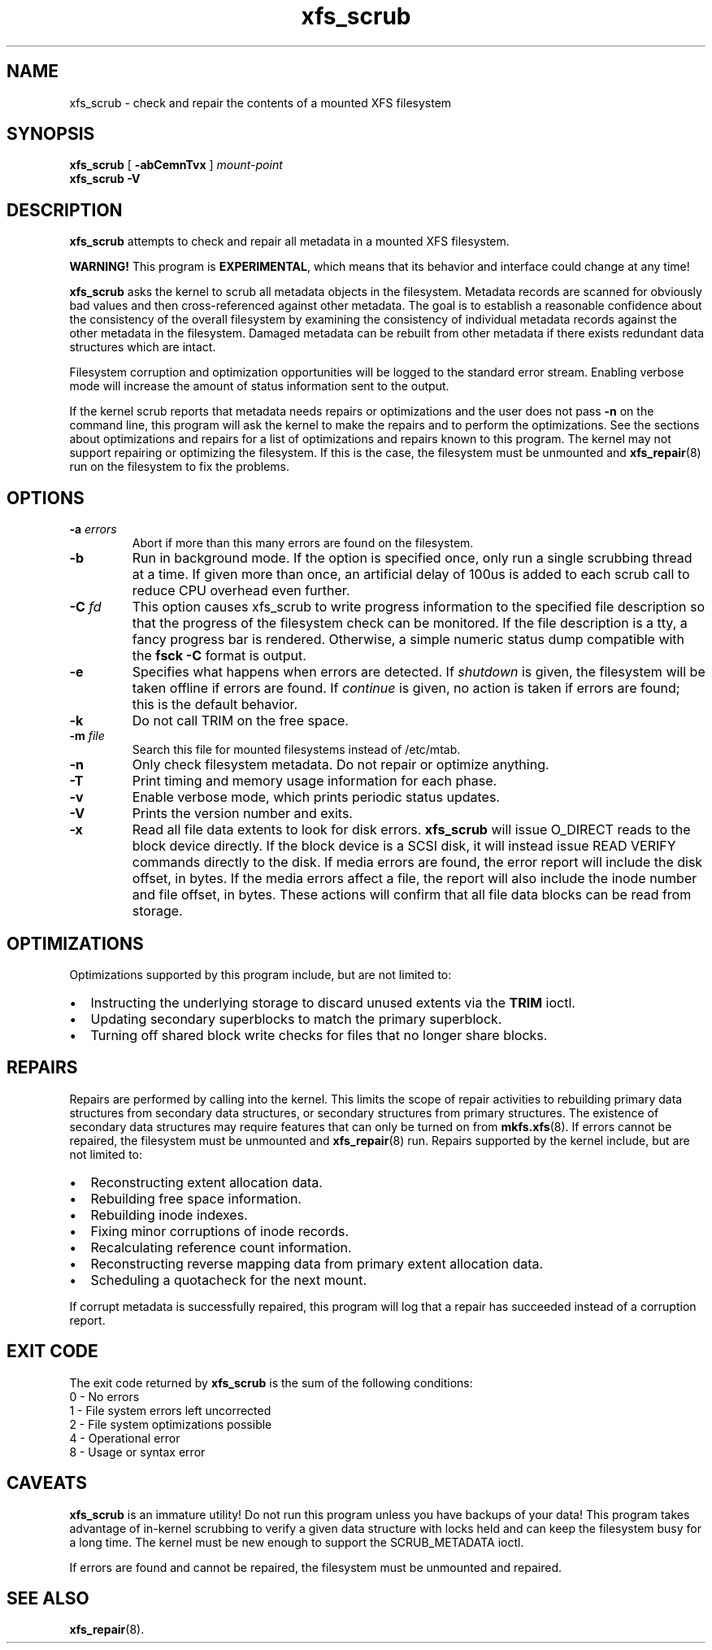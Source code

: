 .TH xfs_scrub 8
.SH NAME
xfs_scrub \- check and repair the contents of a mounted XFS filesystem
.SH SYNOPSIS
.B xfs_scrub
[
.B \-abCemnTvx
]
.I mount-point
.br
.B xfs_scrub \-V
.SH DESCRIPTION
.B xfs_scrub
attempts to check and repair all metadata in a mounted XFS filesystem.
.PP
.B WARNING!
This program is
.BR EXPERIMENTAL ","
which means that its behavior and interface
could change at any time!
.PP
.B xfs_scrub
asks the kernel to scrub all metadata objects in the filesystem.
Metadata records are scanned for obviously bad values and then
cross-referenced against other metadata.
The goal is to establish a reasonable confidence about the consistency
of the overall filesystem by examining the consistency of individual
metadata records against the other metadata in the filesystem.
Damaged metadata can be rebuilt from other metadata if there exists
redundant data structures which are intact.
.PP
Filesystem corruption and optimization opportunities will be logged to
the standard error stream.
Enabling verbose mode will increase the amount of status information
sent to the output.
.PP
If the kernel scrub reports that metadata needs repairs or optimizations and
the user does not pass
.B -n
on the command line, this program will ask the kernel to make the repairs and
to perform the optimizations.
See the sections about optimizations and repairs for a list of optimizations
and repairs known to this program.
The kernel may not support repairing or optimizing the filesystem.
If this is the case, the filesystem must be unmounted and
.BR xfs_repair (8)
run on the filesystem to fix the problems.
.SH OPTIONS
.TP
.BI \-a " errors"
Abort if more than this many errors are found on the filesystem.
.TP
.B \-b
Run in background mode.
If the option is specified once, only run a single scrubbing thread at a
time.
If given more than once, an artificial delay of 100us is added to each
scrub call to reduce CPU overhead even further.
.TP
.BI \-C " fd"
This option causes xfs_scrub to write progress information to the
specified file description so that the progress of the filesystem check
can be monitored.
If the file description is a tty, a fancy progress bar is rendered.
Otherwise, a simple numeric status dump compatible with the
.B fsck -C
format is output.
.TP
.B \-e
Specifies what happens when errors are detected.
If
.IR shutdown
is given, the filesystem will be taken offline if errors are found.
If
.IR continue
is given, no action is taken if errors are found; this is the default
behavior.
.TP
.B \-k
Do not call TRIM on the free space.
.TP
.BI \-m " file"
Search this file for mounted filesystems instead of /etc/mtab.
.TP
.B \-n
Only check filesystem metadata.
Do not repair or optimize anything.
.TP
.BI \-T
Print timing and memory usage information for each phase.
.TP
.B \-v
Enable verbose mode, which prints periodic status updates.
.TP
.B \-V
Prints the version number and exits.
.TP
.B \-x
Read all file data extents to look for disk errors.
.B xfs_scrub
will issue O_DIRECT reads to the block device directly.
If the block device is a SCSI disk, it will instead issue READ VERIFY commands
directly to the disk.
If media errors are found, the error report will include the disk offset, in
bytes.
If the media errors affect a file, the report will also include the inode
number and file offset, in bytes.
These actions will confirm that all file data blocks can be read from storage.
.SH OPTIMIZATIONS
Optimizations supported by this program include, but are not limited to:
.IP \[bu] 2
Instructing the underlying storage to discard unused extents via the
.B TRIM
ioctl.
.IP \[bu]
Updating secondary superblocks to match the primary superblock.
.IP \[bu]
Turning off shared block write checks for files that no longer share blocks.
.SH REPAIRS
Repairs are performed by calling into the kernel.
This limits the scope of repair activities to rebuilding primary data
structures from secondary data structures, or secondary structures from
primary structures.
The existence of secondary data structures may require features that can
only be turned on from
.BR mkfs.xfs (8).
If errors cannot be repaired, the filesystem must be
unmounted and
.BR xfs_repair (8)
run.
Repairs supported by the kernel include, but are not limited to:
.IP \[bu] 2
Reconstructing extent allocation data.
.IP \[bu]
Rebuilding free space information.
.IP \[bu]
Rebuilding inode indexes.
.IP \[bu]
Fixing minor corruptions of inode records.
.IP \[bu]
Recalculating reference count information.
.IP \[bu]
Reconstructing reverse mapping data from primary extent allocation data.
.IP \[bu]
Scheduling a quotacheck for the next mount.
.PP
If corrupt metadata is successfully repaired, this program will log that
a repair has succeeded instead of a corruption report.
.SH EXIT CODE
The exit code returned by
.B xfs_scrub
is the sum of the following conditions:
.br
\	0\	\-\ No errors
.br
\	1\	\-\ File system errors left uncorrected
.br
\	2\	\-\ File system optimizations possible
.br
\	4\	\-\ Operational error
.br
\	8\	\-\ Usage or syntax error
.br
.SH CAVEATS
.B xfs_scrub
is an immature utility!
Do not run this program unless you have backups of your data!
This program takes advantage of in-kernel scrubbing to verify a given
data structure with locks held and can keep the filesystem busy for a
long time.
The kernel must be new enough to support the SCRUB_METADATA ioctl.
.PP
If errors are found and cannot be repaired, the filesystem must be
unmounted and repaired.
.SH SEE ALSO
.BR xfs_repair (8).
